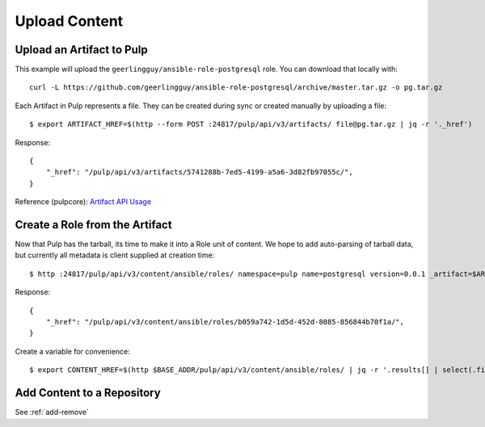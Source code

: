 Upload Content
==============

Upload an Artifact to Pulp
--------------------------

This example will upload the ``geerlingguy/ansible-role-postgresql`` role. You can download that
locally with::

    curl -L https://github.com/geerlingguy/ansible-role-postgresql/archive/master.tar.gz -o pg.tar.gz


Each Artifact in Pulp represents a file. They can be created during sync or created manually by
uploading a file::

    $ export ARTIFACT_HREF=$(http --form POST :24817/pulp/api/v3/artifacts/ file@pg.tar.gz | jq -r '._href')


Response::

    {
        "_href": "/pulp/api/v3/artifacts/5741288b-7ed5-4199-a5a6-3d82fb97055c/",
    }


Reference (pulpcore): `Artifact API Usage
<https://docs.pulpproject.org/en/3.0/nightly/restapi.html#tag/artifacts>`_


Create a Role from the Artifact
-------------------------------

Now that Pulp has the tarball, its time to make it into a Role unit of content. We hope to add
auto-parsing of tarball data, but currently all metadata is client supplied at creation time::

    $ http :24817/pulp/api/v3/content/ansible/roles/ namespace=pulp name=postgresql version=0.0.1 _artifact=$ARTIFACT_HREF


Response::

    {
        "_href": "/pulp/api/v3/content/ansible/roles/b059a742-1d5d-452d-8085-856844b70f1a/",
    }


Create a variable for convenience::

    $ export CONTENT_HREF=$(http $BASE_ADDR/pulp/api/v3/content/ansible/roles/ | jq -r '.results[] | select(.filename == "pg.tar.gz") | ._href')


.. todo::

    Link to live API docs for Role creation


Add Content to a Repository
---------------------------

See :ref:`add-remove`
